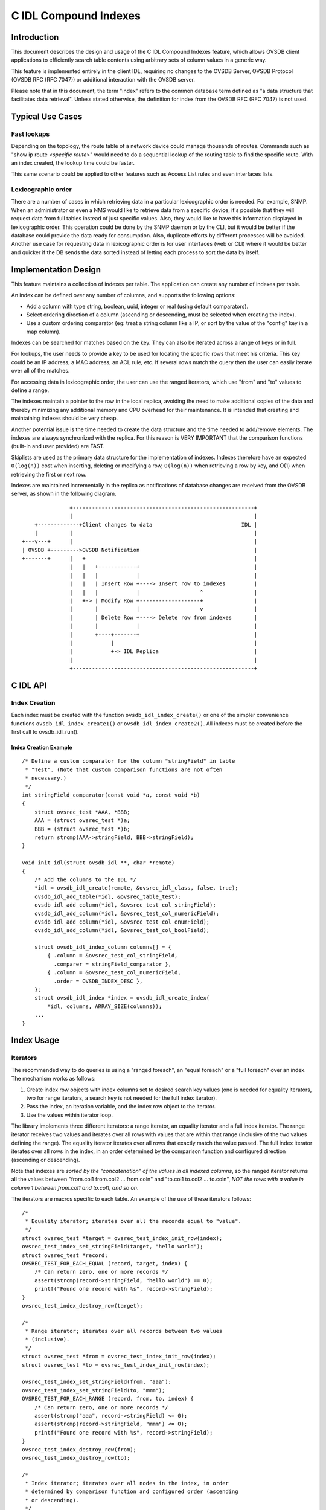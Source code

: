 ..
      Licensed under the Apache License, Version 2.0 (the "License"); you may
      not use this file except in compliance with the License. You may obtain
      a copy of the License at

          http://www.apache.org/licenses/LICENSE-2.0

      Unless required by applicable law or agreed to in writing, software
      distributed under the License is distributed on an "AS IS" BASIS, WITHOUT
      WARRANTIES OR CONDITIONS OF ANY KIND, either express or implied. See the
      License for the specific language governing permissions and limitations
      under the License.

      Convention for heading levels in Open vSwitch documentation:

      =======  Heading 0 (reserved for the title in a document)
      -------  Heading 1
      ~~~~~~~  Heading 2
      +++++++  Heading 3
      '''''''  Heading 4

      Avoid deeper levels because they do not render well.

======================
C IDL Compound Indexes
======================

Introduction
------------

This document describes the design and usage of the C IDL Compound
Indexes feature, which allows OVSDB client applications to efficiently
search table contents using arbitrary sets of column values in a generic
way.

This feature is implemented entirely in the client IDL, requiring no changes
to the OVSDB Server, OVSDB Protocol (OVSDB RFC (RFC 7047)) or additional
interaction with the OVSDB server.

Please note that in this document, the term "index" refers to the common
database term defined as "a data structure that facilitates data
retrieval". Unless stated otherwise, the definition for index from the
OVSDB RFC (RFC 7047) is not used.

Typical Use Cases
-----------------

Fast lookups
~~~~~~~~~~~~

Depending on the topology, the route table of a network device could
manage thousands of routes. Commands such as "show ip route <*specific
route*>" would need to do a sequential lookup of the routing table to
find the specific route. With an index created, the lookup time could be
faster.

This same scenario could be applied to other features such as Access
List rules and even interfaces lists.

Lexicographic order
~~~~~~~~~~~~~~~~~~~

There are a number of cases in which retrieving data in a particular
lexicographic order is needed. For example, SNMP. When an administrator
or even a NMS would like to retrieve data from a specific device, it's
possible that they will request data from full tables instead of just
specific values.  Also, they would like to have this information displayed
in lexicographic order. This operation could be done by the SNMP daemon or
by the CLI, but it would be better if the database could provide the
data ready for consumption. Also, duplicate efforts by different
processes will be avoided. Another use case for requesting data in
lexicographic order is for user interfaces (web or CLI) where it would
be better and quicker if the DB sends the data sorted instead of letting
each process to sort the data by itself.

Implementation Design
---------------------

This feature maintains a collection of indexes per table. The application
can create any number of indexes per table.

An index can be defined over any number of columns, and supports the
following options:

-  Add a column with type string, boolean, uuid, integer or real (using
   default comparators).
-  Select ordering direction of a column (ascending or descending, must
   be selected when creating the index).
-  Use a custom ordering comparator (eg: treat a string column like a IP,
   or sort by the value of the "config" key in a map column).

Indexes can be searched for matches based on the key.  They can also
be iterated across a range of keys or in full.

For lookups, the user needs to provide a key to be used for locating the
specific rows that meet his criteria. This key could be an IP address, a MAC
address, an ACL rule, etc. If several rows match the query then the user can
easily iterate over all of the matches.

For accessing data in lexicographic order, the user can use the ranged
iterators, which use "from" and "to" values to define a range.

The indexes maintain a pointer to the row in the local replica, avoiding
the need to make additional copies of the data and thereby minimizing any
additional memory and CPU overhead for their maintenance. It is intended
that creating and maintaining indexes should be very cheap.

Another potential issue is the time needed to create the data structure
and the time needed to add/remove elements. The indexes are always
synchronized with the replica. For this reason is VERY IMPORTANT that
the comparison functions (built-in and user provided) are FAST.

Skiplists are used as the primary data structure for the implementation of
indexes. Indexes therefore have an expected ``O(log(n))`` cost when
inserting, deleting or modifying a row, ``O(log(n))`` when retrieving
a row by key, and O(1) when retrieving the first or next row.

Indexes are maintained incrementally in the replica as notifications of
database changes are received from the OVSDB server, as shown in the
following diagram.

::

                   +---------------------------------------------------------+
                   |                                                         |
        +-------------+Client changes to data                            IDL |
        |          |                                                         |
    +---v---+      |                                                         |
    | OVSDB +--------->OVSDB Notification                                    |
    +-------+      |   +                                                     |
                   |   |   +------------+                                    |
                   |   |   |            |                                    |
                   |   |   | Insert Row +----> Insert row to indexes         |
                   |   |   |            |                   ^                |
                   |   +-> | Modify Row +-------------------+                |
                   |       |            |                   v                |
                   |       | Delete Row +----> Delete row from indexes       |
                   |       |            |                                    |
                   |       +----+-------+                                    |
                   |            |                                            |
                   |            +-> IDL Replica                              |
                   |                                                         |
                   +---------------------------------------------------------+

C IDL API
---------

Index Creation
~~~~~~~~~~~~~~

Each index must be created with the function ``ovsdb_idl_index_create()`` or
one of the simpler convenience functions ``ovsdb_idl_index_create1()`` or
``ovsdb_idl_index_create2()``.  All indexes must be created before the first
call to ovsdb\_idl\_run().

Index Creation Example
^^^^^^^^^^^^^^^^^^^^^^

::

    /* Define a custom comparator for the column "stringField" in table
     * "Test". (Note that custom comparison functions are not often
     * necessary.)
     */
    int stringField_comparator(const void *a, const void *b)
    {
        struct ovsrec_test *AAA, *BBB;
        AAA = (struct ovsrec_test *)a;
        BBB = (struct ovsrec_test *)b;
        return strcmp(AAA->stringField, BBB->stringField);
    }

    void init_idl(struct ovsdb_idl **, char *remote)
    {
        /* Add the columns to the IDL */
        *idl = ovsdb_idl_create(remote, &ovsrec_idl_class, false, true);
        ovsdb_idl_add_table(*idl, &ovsrec_table_test);
        ovsdb_idl_add_column(*idl, &ovsrec_test_col_stringField);
        ovsdb_idl_add_column(*idl, &ovsrec_test_col_numericField);
        ovsdb_idl_add_column(*idl, &ovsrec_test_col_enumField);
        ovsdb_idl_add_column(*idl, &ovsrec_test_col_boolField);

        struct ovsdb_idl_index_column columns[] = {
            { .column = &ovsrec_test_col_stringField,
              .comparer = stringField_comparator },
            { .column = &ovsrec_test_col_numericField, 
              .order = OVSDB_INDEX_DESC },
        };
        struct ovsdb_idl_index *index = ovsdb_idl_create_index(
            *idl, columns, ARRAY_SIZE(columns));
        ...
    }

Index Usage
-----------

Iterators
~~~~~~~~~

The recommended way to do queries is using a "ranged foreach", an "equal
foreach" or a "full foreach" over an index. The mechanism works as
follows:

1. Create index row objects with index columns set to desired search key
   values (one is needed for equality iterators, two for range iterators,
   a search key is not needed for the full index iterator).
2. Pass the index, an iteration variable, and the index row object to the
   iterator.
3. Use the values within iterator loop.

The library implements three different iterators: a range iterator, an
equality iterator and a full index iterator. The range iterator
receives two values and iterates over all rows with values that are
within that range (inclusive of the two values defining the range). The
equality iterator iterates over all rows that exactly match the value
passed. The full index iterator iterates over all rows in the index, in
an order determined by the comparison function and configured direction
(ascending or descending).

Note that indexes are *sorted by the "concatenation" of the values in
all indexed columns*, so the ranged iterator returns all the values
between "from.col1 from.col2 ... from.coln" and "to.col1 to.col2 ...
to.coln", *NOT the rows with a value in column 1 between from.col1 and
to.col1, and so on*.

The iterators are macros specific to each table. An example of the use of
these iterators follows:

::

    /*
     * Equality iterator; iterates over all the records equal to "value".
     */
    struct ovsrec_test *target = ovsrec_test_index_init_row(index);
    ovsrec_test_index_set_stringField(target, "hello world");
    struct ovsrec_test *record;
    OVSREC_TEST_FOR_EACH_EQUAL (record, target, index) {
        /* Can return zero, one or more records */
        assert(strcmp(record->stringField, "hello world") == 0);
        printf("Found one record with %s", record->stringField);
    }
    ovsrec_test_index_destroy_row(target);

    /*
     * Range iterator; iterates over all records between two values
     * (inclusive).
     */
    struct ovsrec_test *from = ovsrec_test_index_init_row(index);
    struct ovsrec_test *to = ovsrec_test_index_init_row(index);

    ovsrec_test_index_set_stringField(from, "aaa");
    ovsrec_test_index_set_stringField(to, "mmm");
    OVSREC_TEST_FOR_EACH_RANGE (record, from, to, index) {
        /* Can return zero, one or more records */
        assert(strcmp("aaa", record->stringField) <= 0);
        assert(strcmp(record->stringField, "mmm") <= 0);
        printf("Found one record with %s", record->stringField);
    }
    ovsrec_test_index_destroy_row(from);
    ovsrec_test_index_destroy_row(to);

    /*
     * Index iterator; iterates over all nodes in the index, in order
     * determined by comparison function and configured order (ascending
     * or descending).
     */
    OVSREC_TEST_FOR_EACH_BYINDEX (record, index) {
        /* Can return zero, one or more records */
        printf("Found one record with %s", record->stringField);
    }

General Index Access
~~~~~~~~~~~~~~~~~~~~

While the currently defined iterators are suitable for many use cases, it is
also possible to create custom iterators using the more general API on which
the existing iterators have been built.  See ``ovsdb-idl.h`` for the details.
